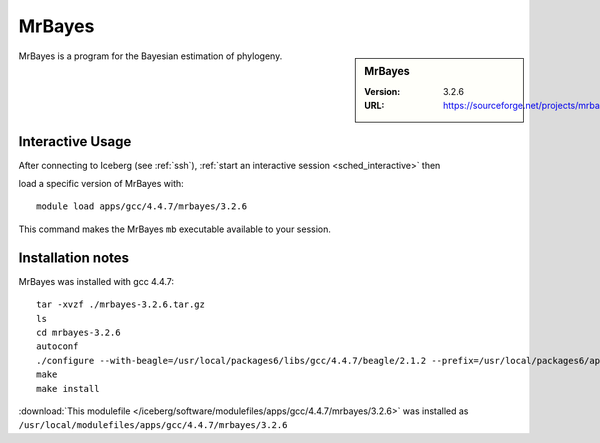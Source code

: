 MrBayes
=======

.. sidebar:: MrBayes

   :Version:  3.2.6
   :URL: https://sourceforge.net/projects/mrbayes/

MrBayes is a program for the Bayesian estimation of phylogeny.

Interactive Usage
-----------------

After connecting to Iceberg (see :ref:`ssh`), :ref:`start an interactive session <sched_interactive>` then

load a specific version of MrBayes with: ::

   module load apps/gcc/4.4.7/mrbayes/3.2.6

This command makes the MrBayes ``mb`` executable available to your session.

Installation notes
------------------

MrBayes was installed with gcc 4.4.7: ::

    tar -xvzf ./mrbayes-3.2.6.tar.gz
    ls
    cd mrbayes-3.2.6
    autoconf
    ./configure --with-beagle=/usr/local/packages6/libs/gcc/4.4.7/beagle/2.1.2 --prefix=/usr/local/packages6/apps/gcc/4.4.7/mrbayes/3.2.6/
    make
    make install

:download:`This modulefile </iceberg/software/modulefiles/apps/gcc/4.4.7/mrbayes/3.2.6>`
was installed as ``/usr/local/modulefiles/apps/gcc/4.4.7/mrbayes/3.2.6``
